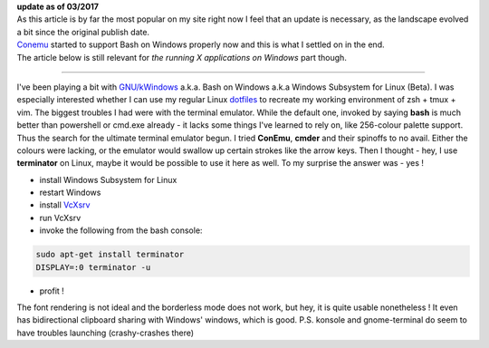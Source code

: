 | **update as of 03/2017**
| As this article is by far the most popular on my site right now I feel that an update is necessary, as the landscape evolved a bit since the original publish date.
| `Conemu <https://conemu.github.io/>`__ started to support Bash on Windows properly now and this is what I settled on in the end.
| The article below is still relevant for *the running X applications on Windows* part though.

----

I've been playing a bit with
`GNU/kWindows <https://mikegerwitz.com/2016/04/GNU-kWindows>`__ a.k.a.
Bash on Windows a.k.a Windows Subsystem for Linux (Beta). I was
especially interested whether I can use my regular Linux
`dotfiles <https://github.com/cyplo/dotfiles/>`__ to recreate my working
environment of zsh + tmux + vim. The biggest troubles I had were with
the terminal emulator. While the default one, invoked by saying **bash**
is much better than powershell or cmd.exe already - it lacks some things
I've learned to rely on, like 256-colour palette support. Thus the
search for the ultimate terminal emulator begun. I tried **ConEmu**,
**cmder** and their spinoffs to no avail. Either the colours were
lacking, or the emulator would swallow up certain strokes like the arrow
keys. Then I thought - hey, I use **terminator** on Linux, maybe it
would be possible to use it here as well. To my surprise the answer was - yes !

-  install Windows Subsystem for Linux
-  restart Windows
-  install `VcXsrv <https://sourceforge.net/projects/vcxsrv>`__
-  run VcXsrv
-  invoke the following from the bash console:

.. code-block:: console

    sudo apt-get install terminator 
    DISPLAY=:0 terminator -u

-  profit !

|Capture| 

The font rendering is not ideal and the borderless mode does
not work, but hey, it is quite usable nonetheless ! It even has
bidirectional clipboard sharing with Windows' windows, which is good.
P.S. konsole and gnome-terminal do seem to have troubles launching
(crashy-crashes there)

.. |Capture| image:: /wp-content/uploads/2016/07/Capture-1024x525.png
   :class: size-large wp-image-2136
   :width: 1024px
   :height: 525px
   :target: /wp-content/uploads/2016/07/Capture.png
